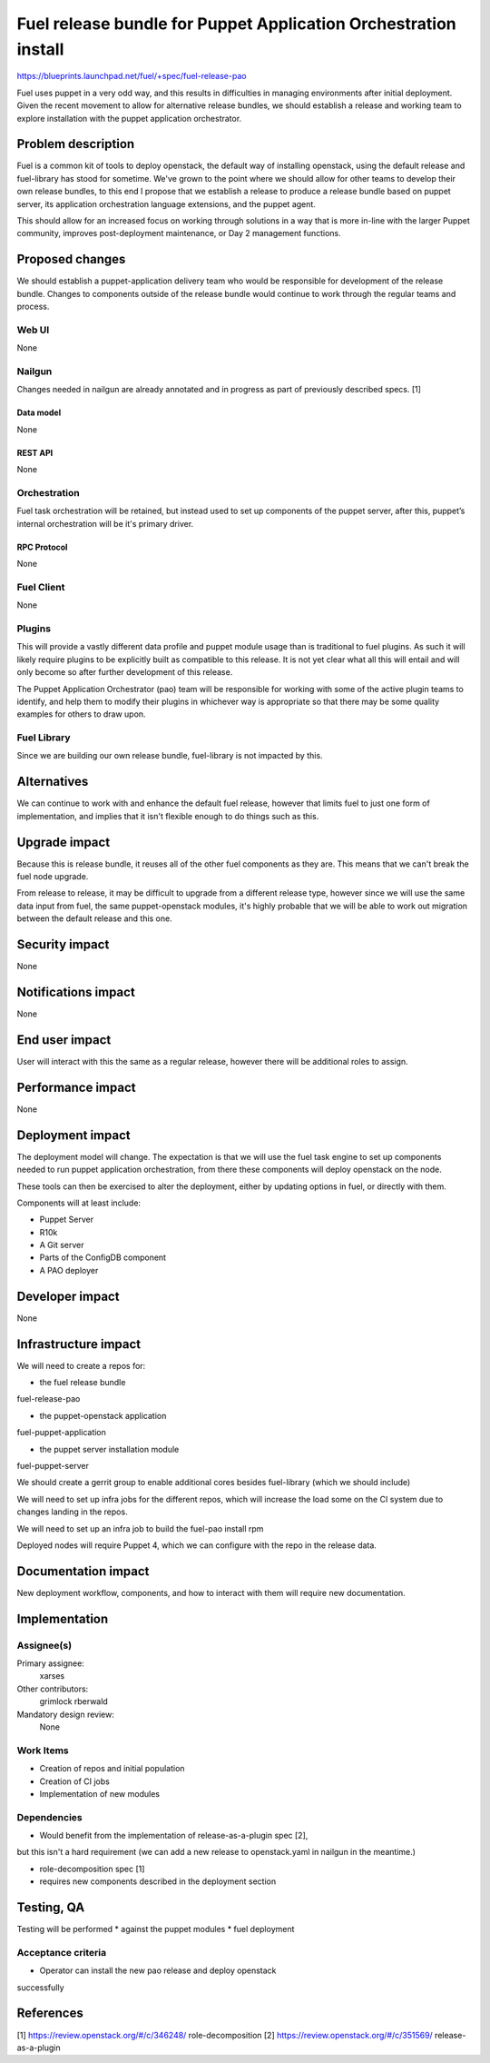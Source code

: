 ..
 This work is licensed under a Creative Commons Attribution 3.0 Unported
 License.

 http://creativecommons.org/licenses/by/3.0/legalcode

================================================================
Fuel release bundle for Puppet Application Orchestration install
================================================================

https://blueprints.launchpad.net/fuel/+spec/fuel-release-pao

Fuel uses puppet in a very odd way, and this results in difficulties in
managing environments after initial deployment. Given the recent movement
to allow for alternative release bundles, we should establish a release
and working team to explore installation with the puppet application
orchestrator.


--------------------
Problem description
--------------------

Fuel is a common kit of tools to deploy openstack, the default way of
installing openstack, using the default release and fuel-library has stood
for sometime. We've grown to the point where we should allow for other
teams to develop their own release bundles, to this end I propose that we
establish a release to produce a release bundle based on puppet server,
its application orchestration language extensions, and the puppet agent.

This should allow for an increased focus on working through solutions
in a way that is more in-line with the larger Puppet community, improves
post-deployment maintenance, or Day 2 management functions.

----------------
Proposed changes
----------------

We should establish a puppet-application delivery team who would be
responsible for development of the release bundle. Changes to components
outside of the release bundle would continue to work through the regular
teams and process.

Web UI
======

None

Nailgun
=======

Changes needed in nailgun are already annotated and in progress as part
of previously described specs. [1]

Data model
----------

None

REST API
--------

None

Orchestration
=============

Fuel task orchestration will be retained, but instead used to set up components
of the puppet server, after this, puppet’s internal orchestration will
be it's primary driver.

RPC Protocol
------------

None

Fuel Client
===========

None

Plugins
=======

This will provide a vastly different data profile and puppet module usage
than is traditional to fuel plugins. As such it will likely require
plugins to be explicitly built as compatible to this release. It is not
yet clear what all this will entail and will only become so after further
development of this release.

The Puppet Application Orchestrator (pao) team will be responsible for
working with some of the active plugin teams to identify, and help them
to modify their plugins in whichever way is appropriate so that there
may be some quality examples for others to draw upon.

Fuel Library
============

Since we are building our own release bundle, fuel-library is not impacted
by this.

------------
Alternatives
------------

We can continue to work with and enhance the default fuel release, however
that limits fuel to just one form of implementation, and implies that it
isn't flexible enough to do things such as this.

--------------
Upgrade impact
--------------

Because this is release bundle, it reuses all of the other fuel components
as they are. This means that we can't break the fuel node upgrade.

From release to release, it may be difficult to upgrade from a different
release type, however since we will use the same data input from fuel,
the same puppet-openstack modules, it's highly probable that we will be able to
work out migration between the default release and this one.

---------------
Security impact
---------------

None

--------------------
Notifications impact
--------------------

None

---------------
End user impact
---------------

User will interact with this the same as a regular release, however there
will be additional roles to assign.

------------------
Performance impact
------------------

None

-----------------
Deployment impact
-----------------

The deployment model will change. The expectation is that we will use
the fuel task engine to set up components needed to run puppet application
orchestration, from there these components will deploy openstack on the node.

These tools can then be exercised to alter the deployment, either by
updating options in fuel, or directly with them.

Components will at least include:

* Puppet Server
* R10k
* A Git server
* Parts of the ConfigDB component
* A PAO deployer

----------------
Developer impact
----------------

None

---------------------
Infrastructure impact
---------------------

We will need to create a repos for:

* the fuel release bundle
fuel-release-pao

* the puppet-openstack application
fuel-puppet-application

* the puppet server installation module
fuel-puppet-server

We should create a gerrit group to enable additional cores besides
fuel-library (which we should include)

We will need to set up infra jobs for the different repos, which will
increase the load some on the CI system due to changes landing in the
repos.

We will need to set up an infra job to build the fuel-pao install rpm

Deployed nodes will require Puppet 4, which we can configure with the repo
in the release data.

--------------------
Documentation impact
--------------------

New deployment workflow, components, and how to interact with them
will require new documentation.

--------------
Implementation
--------------

Assignee(s)
===========

Primary assignee:
  xarses

Other contributors:
  grimlock
  rberwald

Mandatory design review:
  None


Work Items
==========

* Creation of repos and initial population
* Creation of CI jobs
* Implementation of new modules

Dependencies
============

* Would benefit from the implementation of release-as-a-plugin spec [2],
but this isn't a hard requirement (we can add a new release to
openstack.yaml in nailgun in the meantime.)

* role-decomposition spec [1]

* requires new components described in the deployment section

------------
Testing, QA
------------

Testing will be performed
* against the puppet modules
* fuel deployment

Acceptance criteria
===================

* Operator can install the new pao release and deploy openstack
successfully

----------
References
----------

[1] https://review.openstack.org/#/c/346248/ role-decomposition
[2] https://review.openstack.org/#/c/351569/ release-as-a-plugin